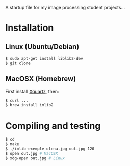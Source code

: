A startup file for my image processing student projects...

* Installation
** Linux (Ubuntu/Debian)
   #+BEGIN_SRC sh
$ sudo apt-get install liblib2-dev   
$ git clone
   #+END_SRC
** MacOSX (Homebrew)
   First install [[http://www.xquartz.org/][Xquartz]], then:
   #+BEGIN_SRC sh
$ curl ...
$ brew install imlib2
   #+END_SRC
* Compiling and testing
  #+BEGIN_SRC sh
$ cd 
$ make
$ ./imlib-exemple olena.jpg out.jpg 120
$ open out.jpg # MacOSX
$ xdg-open out.jpg # Linux  
  #+END_SRC
